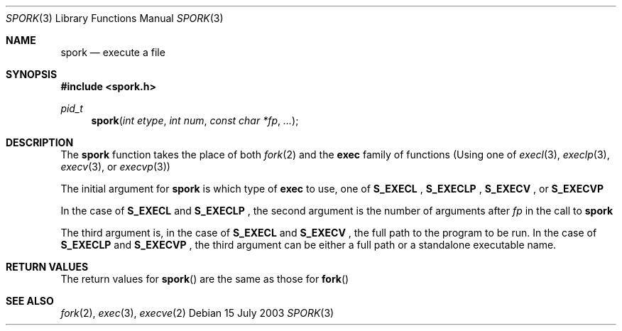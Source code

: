.\" Copyright (c) 2003
.\"	Nicholas W. Hurley.  All rights reserved.
.\"
.\" Redistribution and use in source and binary forms, with or without
.\" modification, are permitted provided that the following conditions
.\" are met:
.\" 1. Redistributions of source code must retain the above copyright
.\"    notice, this list of conditions and the following disclaimer.
.\" 2. Redistributions in binary form must reproduce the above copyright
.\"    notice, this list of conditions and the following disclaimer in the
.\"    documentation and/or other materials provided with the distribution.
.\" 3. The name of the Nicholas W. Hurley may not be used to endorse or
.\"    promote products derived from this software without specific
.\"    prior written permission.
.\"
.\" THIS SOFTWARE IS PROVIDED BY THE NICHOLAS W. HURLEY ``AS IS'' AND
.\" ANY EXPRESS OR IMPLIED WARRANTIES, INCLUDING, BUT NOT LIMITED TO, THE
.\" IMPLIED WARRANTIES OF MERCHANTABILITY AND FITNESS FOR A PARTICULAR PURPOSE
.\" ARE DISCLAIMED.  IN NO EVENT SHALL THE REGENTS OR CONTRIBUTORS BE LIABLE
.\" FOR ANY DIRECT, INDIRECT, INCIDENTAL, SPECIAL, EXEMPLARY, OR CONSEQUENTIAL
.\" DAMAGES (INCLUDING, BUT NOT LIMITED TO, PROCUREMENT OF SUBSTITUTE GOODS
.\" OR SERVICES; LOSS OF USE, DATA, OR PROFITS; OR BUSINESS INTERRUPTION)
.\" HOWEVER CAUSED AND ON ANY THEORY OF LIABILITY, WHETHER IN CONTRACT, STRICT
.\" LIABILITY, OR TORT (INCLUDING NEGLIGENCE OR OTHERWISE) ARISING IN ANY WAY
.\" OUT OF THE USE OF THIS SOFTWARE, EVEN IF ADVISED OF THE POSSIBILITY OF
.\" SUCH DAMAGE.
.\"
.Dd 15 July 2003
.Dt SPORK 3
.Os
.Sh NAME
.Nm spork
.Nd execute a file
.Sh SYNOPSIS
.In spork.h
.Ft pid_t
.Fn spork "int etype" "int num" "const char *fp" ...
.Sh DESCRIPTION
The
.Nm spork
function takes the place of both
.Xr fork 2
and the
.Nm exec
family of functions (Using one of
.Xr execl 3 ,
.Xr execlp 3 ,
.Xr execv 3 , or
.Xr execvp 3 )
.Pp
The initial argument for
.Nm spork
is which type of
.Nm exec
to use, one of
.Nm S_EXECL
,
.Nm S_EXECLP
,
.Nm S_EXECV
, or
.Nm S_EXECVP
\.
.Pp
In the case of
.Nm S_EXECL
and
.Nm S_EXECLP
, the second argument is the number of arguments after
.Em fp
in the call to
.Nm spork
\.
.Pp
The third argument is, in the case of
.Nm S_EXECL
and
.Nm S_EXECV
, the full path to the program to be run. In the case of
.Nm S_EXECLP
and
.Nm S_EXECVP
, the third argument can be either a full path or a standalone
executable name.
.Pp
.Sh RETURN VALUES
The return values for
.Fn spork
are the same as those for
.Fn fork
\.
.Sh SEE ALSO
.Xr fork 2 ,
.Xr exec 3 ,
.Xr execve 2
